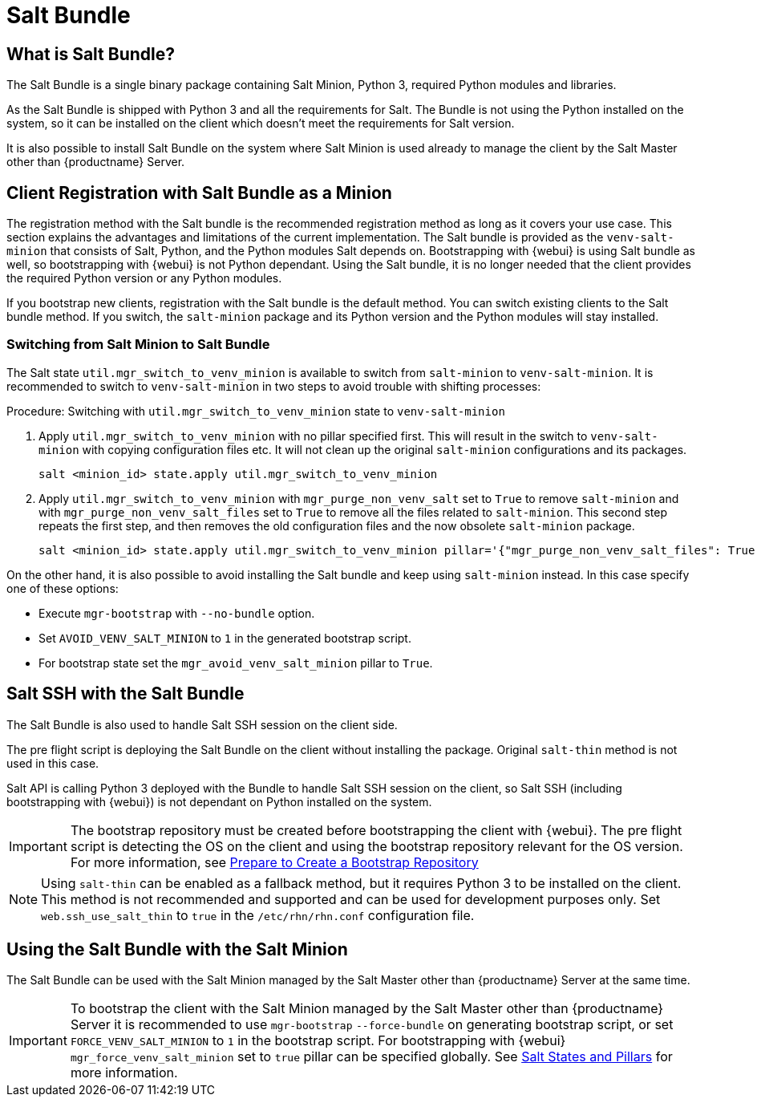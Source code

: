 [[contact-methods-salt]]
= Salt Bundle

== What is Salt Bundle?

The Salt Bundle is a single binary package containing Salt Minion, Python 3, required Python modules and libraries.

As the Salt Bundle is shipped with Python 3 and all the requirements for Salt. The Bundle is not using the Python installed on the system, so it can be installed on the client which doesn't meet the requirements for Salt version.

It is also possible to install Salt Bundle on the system where Salt Minion is used already to manage the client by the Salt Master other than {productname} Server.

== Client Registration with Salt Bundle as a Minion

The registration method with the Salt bundle is the recommended registration method as long as it covers your use case.
This section explains the advantages and limitations of the current implementation.
The Salt bundle is provided as the [package]``venv-salt-minion`` that consists of Salt, Python, and the Python modules Salt depends on.
Bootstrapping with {webui} is using Salt bundle as well, so bootstrapping with {webui} is not Python dependant.
Using the Salt bundle, it is no longer needed that the client provides the required Python version or any Python modules.

If you bootstrap new clients, registration with the Salt bundle is the default method.
You can switch existing clients to the Salt bundle method.
If you switch, the [package]``salt-minion`` package and its Python version and the Python modules will stay installed.

=== Switching from Salt Minion to Salt Bundle

The Salt state [literal]``util.mgr_switch_to_venv_minion`` is available to switch from [package]``salt-minion`` to [package]``venv-salt-minion``.
It is recommended to switch to [package]``venv-salt-minion`` in two steps to avoid trouble with shifting processes:

.Procedure: Switching with [literal]``util.mgr_switch_to_venv_minion`` state to [package]``venv-salt-minion``

. Apply [literal]``util.mgr_switch_to_venv_minion`` with no pillar specified first.
  This will result in the switch to [package]``venv-salt-minion`` with copying configuration files etc.
  It will not clean up the original [package]``salt-minion`` configurations and its packages.
+
----
salt <minion_id> state.apply util.mgr_switch_to_venv_minion
----
. Apply [literal]``util.mgr_switch_to_venv_minion`` with [literal]``mgr_purge_non_venv_salt`` set to [literal]``True`` to remove [package]``salt-minion`` and with [literal]``mgr_purge_non_venv_salt_files`` set to [literal]``True`` to remove all the files related to [package]``salt-minion``.
This second step repeats the first step, and then removes the old configuration files and the now obsolete [package]``salt-minion`` package.
+
----
salt <minion_id> state.apply util.mgr_switch_to_venv_minion pillar='{"mgr_purge_non_venv_salt_files": True, "mgr_purge_non_venv_salt": True}'
----

On the other hand, it is also possible to avoid installing the Salt bundle and keep using [package]``salt-minion`` instead.
In this case specify one of these options:

* Execute [command]``mgr-bootstrap`` with  [option]``--no-bundle`` option.
* Set [literal]``AVOID_VENV_SALT_MINION`` to [literal]``1`` in the generated bootstrap script.
* For bootstrap state set the [literal]``mgr_avoid_venv_salt_minion`` pillar to  [literal]``True``.

== Salt SSH with the Salt Bundle

The Salt Bundle is also used to handle Salt SSH session on the client side.

The pre flight script is deploying the Salt Bundle on the client without installing the package. Original `salt-thin` method is not used in this case.

Salt API is calling Python 3 deployed with the Bundle to handle Salt SSH session on the client, so Salt SSH (including bootstrapping with {webui}) is not dependant on Python installed on the system.

[IMPORTANT]
====
The bootstrap repository must be created before bootstrapping the client with {webui}. The pre flight script is detecting the OS on the client and using the bootstrap repository relevant for the OS version.
For more information, see xref:client-configuration:bootstrap-repository.adoc#_prepare_to_create_a_bootstrap_repository[Prepare to Create a Bootstrap Repository]
====

[NOTE]
====
Using `salt-thin` can be enabled as a fallback method, but it requires Python 3 to be installed on the client.
This method is not recommended and supported and can be used for development purposes only.
Set [option]``web.ssh_use_salt_thin`` to `true` in the [path]``/etc/rhn/rhn.conf`` configuration file.
====

== Using the Salt Bundle with the Salt Minion

The Salt Bundle can be used with the Salt Minion managed by the Salt Master other than {productname} Server at the same time.

[IMPORTANT]
====
To bootstrap the client with the Salt Minion managed by the Salt Master other than {productname} Server it is recommended to use [command]``mgr-bootstrap`` [option]``--force-bundle`` on generating bootstrap script, or set [option]``FORCE_VENV_SALT_MINION`` to `1` in the bootstrap script.
For bootstrapping with {webui} [literal]``mgr_force_venv_salt_minion`` set to [literal]``true`` pillar can be specified globally. See xref:specialized-guides:salt/salt-states-and-pillars.adoc[Salt States and Pillars] for more information.
====

